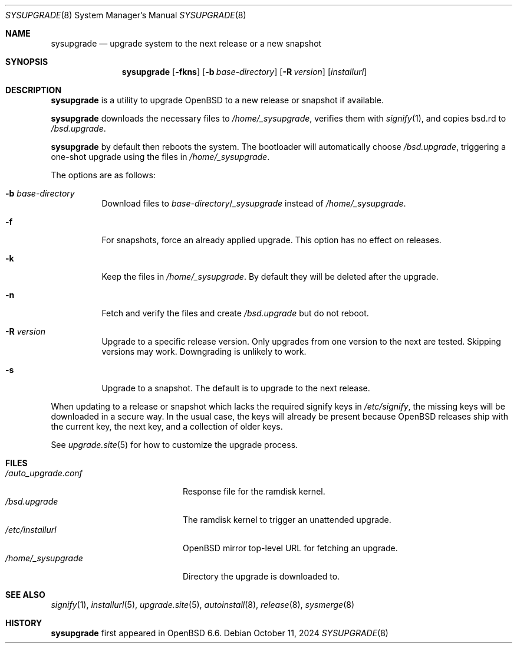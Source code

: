 .\"	$OpenBSD: sysupgrade.8,v 1.21 2024/10/11 14:12:05 deraadt Exp $
.\"
.\" Copyright (c) 2019 Florian Obser <florian@openbsd.org>
.\"
.\" Permission to use, copy, modify, and distribute this software for any
.\" purpose with or without fee is hereby granted, provided that the above
.\" copyright notice and this permission notice appear in all copies.
.\"
.\" THE SOFTWARE IS PROVIDED "AS IS" AND THE AUTHOR DISCLAIMS ALL WARRANTIES
.\" WITH REGARD TO THIS SOFTWARE INCLUDING ALL IMPLIED WARRANTIES OF
.\" MERCHANTABILITY AND FITNESS. IN NO EVENT SHALL THE AUTHOR BE LIABLE FOR
.\" ANY SPECIAL, DIRECT, INDIRECT, OR CONSEQUENTIAL DAMAGES OR ANY DAMAGES
.\" WHATSOEVER RESULTING FROM LOSS OF USE, DATA OR PROFITS, WHETHER IN AN
.\" ACTION OF CONTRACT, NEGLIGENCE OR OTHER TORTIOUS ACTION, ARISING OUT OF
.\" OR IN CONNECTION WITH THE USE OR PERFORMANCE OF THIS SOFTWARE.
.\"
.Dd $Mdocdate: October 11 2024 $
.Dt SYSUPGRADE 8
.Os
.Sh NAME
.Nm sysupgrade
.Nd upgrade system to the next release or a new snapshot
.Sh SYNOPSIS
.Nm
.Op Fl fkns
.Op Fl b Ar base-directory
.Op Fl R Ar version
.Op Ar installurl
.Sh DESCRIPTION
.Nm
is a utility to upgrade
.Ox
to a new release or snapshot if available.
.Pp
.Nm
downloads the necessary files to
.Pa /home/_sysupgrade ,
verifies them with
.Xr signify 1 ,
and copies bsd.rd to
.Pa /bsd.upgrade .
.Pp
.Nm
by default then reboots the system.
The bootloader will automatically choose
.Pa /bsd.upgrade ,
triggering a one-shot upgrade using the files in
.Pa /home/_sysupgrade .
.Pp
The options are as follows:
.Bl -tag -width Ds
.It Fl b Ar base-directory
Download files to
.Ar base-directory Ns / Ns Pa _sysupgrade
instead of
.Pa /home/_sysupgrade .
.It Fl f
For snapshots, force an already applied upgrade.
This option has no effect on releases.
.It Fl k
Keep the files in
.Pa /home/_sysupgrade .
By default they will be deleted after the upgrade.
.It Fl n
Fetch and verify the files and create
.Pa /bsd.upgrade
but do not reboot.
.It Fl R Ar version
Upgrade to a specific release version.
Only upgrades from one version to the next are tested.
Skipping versions may work.
Downgrading is unlikely to work.
.It Fl s
Upgrade to a snapshot.
The default is to upgrade to the next release.
.El
.Pp
When updating to a release or snapshot which lacks the required signify
keys in
.Pa /etc/signify ,
the missing keys will be downloaded in a secure way.
In the usual case, the keys will already be present because
.Ox
releases ship with the current key, the next key, and a collection of
older keys.
.Pp
See
.Xr upgrade.site 5
for how to customize the upgrade process.
.Sh FILES
.Bl -tag -width "/auto_upgrade.conf" -compact
.It Pa /auto_upgrade.conf
Response file for the ramdisk kernel.
.It Pa /bsd.upgrade
The ramdisk kernel to trigger an unattended upgrade.
.It Pa /etc/installurl
.Ox
mirror top-level URL for fetching an upgrade.
.It Pa /home/_sysupgrade
Directory the upgrade is downloaded to.
.El
.Sh SEE ALSO
.Xr signify 1 ,
.Xr installurl 5 ,
.Xr upgrade.site 5 ,
.Xr autoinstall 8 ,
.Xr release 8 ,
.Xr sysmerge 8
.Sh HISTORY
.Nm
first appeared in
.Ox 6.6 .
